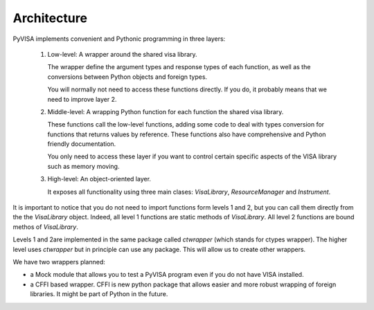 .. _architecture:

Architecture
============

PyVISA implements convenient and Pythonic programming in three layers:

 1. Low-level: A wrapper around the shared visa library.

    The wrapper define the argument types and response types of each function,
    as well as the conversions between Python objects and foreign types.

    You will normally not need to access these functions directly. If you do,
    it probably means that we need to improve layer 2.

 2. Middle-level: A wrapping Python function for each function the shared visa library.

    These functions call the low-level functions, adding some code to deal with
    types conversion for functions that returns values by reference.
    These functions also have comprehensive and Python friendly documentation.

    You only need to access these layer if you want to control certain specific
    aspects of the VISA library such as memory moving.

 3. High-level: An object-oriented layer.

    It exposes all functionality using three main clases: `VisaLibrary`,
    `ResourceManager` and `Instrument`.


It is important to notice that you do not need to import functions form levels 1 and 2,
but you can call them directly from the the `VisaLibrary` object. Indeed, all level 1
functions are static methods of `VisaLibrary`. All level 2 functions are bound methos of
`VisaLibrary`.

Levels 1 and 2are implemented in the same package called `ctwrapper` (which stands for
ctypes wrapper). The higher level uses `ctwrapper` but in principle can use any package.
This will allow us to create other wrappers.

We have two wrappers planned:

- a Mock module that allows you to test a PyVISA program even if you do not have
  VISA installed.

- a CFFI based wrapper. CFFI is new python package that allows easier and more
  robust wrapping of foreign libraries. It might be part of Python in the future.
